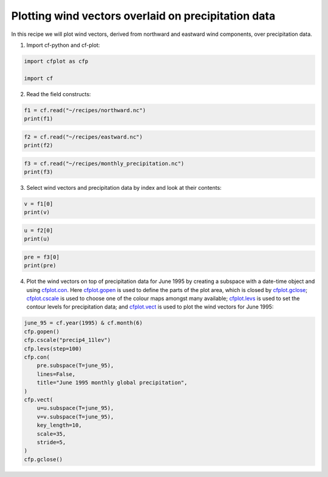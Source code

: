
.. DO NOT EDIT.
.. THIS FILE WAS AUTOMATICALLY GENERATED BY SPHINX-GALLERY.
.. TO MAKE CHANGES, EDIT THE SOURCE PYTHON FILE:
.. "recipes/plot_5_recipe.py"
.. LINE NUMBERS ARE GIVEN BELOW.

.. only:: html

    .. note::
        :class: sphx-glr-download-link-note

        Click :ref:`here <sphx_glr_download_recipes_plot_5_recipe.py>`
        to download the full example code

.. rst-class:: sphx-glr-example-title

.. _sphx_glr_recipes_plot_5_recipe.py:


Plotting wind vectors overlaid on precipitation data
====================

In this recipe we will plot wind vectors, derived from northward and eastward wind components, over precipitation data.

.. GENERATED FROM PYTHON SOURCE LINES 9-10

1. Import cf-python and cf-plot:

.. GENERATED FROM PYTHON SOURCE LINES 10-15

.. code-block:: python


    import cfplot as cfp

    import cf








.. GENERATED FROM PYTHON SOURCE LINES 16-17

2. Read the field constructs:

.. GENERATED FROM PYTHON SOURCE LINES 17-21

.. code-block:: python


    f1 = cf.read("~/recipes/northward.nc")
    print(f1)





.. rst-class:: sphx-glr-script-out

 .. code-block:: none

    [<CF Field: northward_wind(time(1980), latitude(144), longitude(192)) m s-1>]




.. GENERATED FROM PYTHON SOURCE LINES 22-26

.. code-block:: python


    f2 = cf.read("~/recipes/eastward.nc")
    print(f2)





.. rst-class:: sphx-glr-script-out

 .. code-block:: none

    [<CF Field: eastward_wind(time(1980), latitude(144), longitude(192)) m s-1>]




.. GENERATED FROM PYTHON SOURCE LINES 27-31

.. code-block:: python


    f3 = cf.read("~/recipes/monthly_precipitation.nc")
    print(f3)





.. rst-class:: sphx-glr-script-out

 .. code-block:: none

    [<CF Field: long_name=precipitation(long_name=time(1452), latitude(144), longitude(192)) mm/month>]




.. GENERATED FROM PYTHON SOURCE LINES 32-33

3. Select wind vectors and precipitation data by index and look at their contents:

.. GENERATED FROM PYTHON SOURCE LINES 33-36

.. code-block:: python

    v = f1[0]
    print(v)





.. rst-class:: sphx-glr-script-out

 .. code-block:: none

    /home/david/miniconda3/lib/python3.10/site-packages/numpy/ma/core.py:467: RuntimeWarning: invalid value encountered in cast
      fill_value = np.array(fill_value, copy=False, dtype=ndtype)
    Field: northward_wind (ncvar%vas)
    ---------------------------------
    Data            : northward_wind(time(1980), latitude(144), longitude(192)) m s-1
    Cell methods    : area: time(1980): mean
    Dimension coords: time(1980) = [1850-01-16 00:00:00, ..., 2014-12-16 00:00:00] 360_day
                    : latitude(144) = [-89.375, ..., 89.375] degrees_north
                    : longitude(192) = [0.0, ..., 358.125] degrees_east
                    : height(1) = [10.0] m




.. GENERATED FROM PYTHON SOURCE LINES 37-41

.. code-block:: python


    u = f2[0]
    print(u)





.. rst-class:: sphx-glr-script-out

 .. code-block:: none

    /home/david/miniconda3/lib/python3.10/site-packages/numpy/ma/core.py:467: RuntimeWarning: invalid value encountered in cast
      fill_value = np.array(fill_value, copy=False, dtype=ndtype)
    Field: eastward_wind (ncvar%uas)
    --------------------------------
    Data            : eastward_wind(time(1980), latitude(144), longitude(192)) m s-1
    Cell methods    : area: time(1980): mean
    Dimension coords: time(1980) = [1850-01-16 00:00:00, ..., 2014-12-16 00:00:00] 360_day
                    : latitude(144) = [-89.375, ..., 89.375] degrees_north
                    : longitude(192) = [0.0, ..., 358.125] degrees_east
                    : height(1) = [10.0] m




.. GENERATED FROM PYTHON SOURCE LINES 42-46

.. code-block:: python


    pre = f3[0]
    print(pre)





.. rst-class:: sphx-glr-script-out

 .. code-block:: none

    /home/david/miniconda3/lib/python3.10/site-packages/numpy/ma/core.py:467: RuntimeWarning: invalid value encountered in cast
      fill_value = np.array(fill_value, copy=False, dtype=ndtype)
    Field: long_name=precipitation (ncvar%pre)
    ------------------------------------------
    Data            : long_name=precipitation(long_name=time(1452), latitude(144), longitude(192)) mm/month
    Dimension coords: long_name=time(1452) = [1901-01-16 00:00:00, ..., 2021-12-16 00:00:00] gregorian
                    : latitude(144) = [-89.375, ..., 89.375] degrees_north
                    : longitude(192) = [0.0, ..., 358.125] degrees_east




.. GENERATED FROM PYTHON SOURCE LINES 47-48

4. Plot the wind vectors on top of precipitation data for June 1995 by creating a subspace with a date-time object and using `cfplot.con <http://ajheaps.github.io/cf-plot/con.html>`_. Here `cfplot.gopen <http://ajheaps.github.io/cf-plot/gopen.html>`_ is used to define the parts of the plot area, which is closed by `cfplot.gclose <http://ajheaps.github.io/cf-plot/gclose.html>`_; `cfplot.cscale <http://ajheaps.github.io/cf-plot/cscale.html>`_ is used to choose one of the colour maps amongst many available; `cfplot.levs <http://ajheaps.github.io/cf-plot/levs.html>`_ is used to set the contour levels for precipitation data; and `cfplot.vect <http://ajheaps.github.io/cf-plot/vect.html>`_ is used to plot the wind vectors for June 1995:

.. GENERATED FROM PYTHON SOURCE LINES 48-65

.. code-block:: python

    june_95 = cf.year(1995) & cf.month(6)
    cfp.gopen()
    cfp.cscale("precip4_11lev")
    cfp.levs(step=100)
    cfp.con(
        pre.subspace(T=june_95),
        lines=False,
        title="June 1995 monthly global precipitation",
    )
    cfp.vect(
        u=u.subspace(T=june_95),
        v=v.subspace(T=june_95),
        key_length=10,
        scale=35,
        stride=5,
    )
    cfp.gclose()



.. image-sg:: /recipes/images/sphx_glr_plot_5_recipe_001.png
   :alt: plot 5 recipe
   :srcset: /recipes/images/sphx_glr_plot_5_recipe_001.png
   :class: sphx-glr-single-img






.. rst-class:: sphx-glr-timing

   **Total running time of the script:** ( 0 minutes  6.620 seconds)


.. _sphx_glr_download_recipes_plot_5_recipe.py:

.. only:: html

  .. container:: sphx-glr-footer sphx-glr-footer-example


    .. container:: sphx-glr-download sphx-glr-download-python

      :download:`Download Python source code: plot_5_recipe.py <plot_5_recipe.py>`

    .. container:: sphx-glr-download sphx-glr-download-jupyter

      :download:`Download Jupyter notebook: plot_5_recipe.ipynb <plot_5_recipe.ipynb>`


.. only:: html

 .. rst-class:: sphx-glr-signature

    `Gallery generated by Sphinx-Gallery <https://sphinx-gallery.github.io>`_
